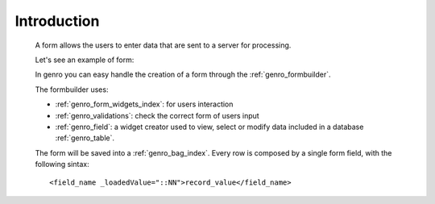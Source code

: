 .. _genro_form_intro:

============
Introduction
============

    A form allows the users to enter data that are sent to a server for processing.
    
    Let's see an example of form:
    
    .. image:: ../../images/form.png
    
    In genro you can easy handle the creation of a form through the :ref:`genro_formbuilder`.
    
    The formbuilder uses:
    
    * :ref:`genro_form_widgets_index`: for users interaction
    * :ref:`genro_validations`: check the correct form of users input
    * :ref:`genro_field`: a widget creator used to view, select or modify data included in
      a database :ref:`genro_table`.
    
    The form will be saved into a :ref:`genro_bag_index`. Every row is composed by a single
    form field, with the following sintax::
    
        <field_name _loadedValue="::NN">record_value</field_name>